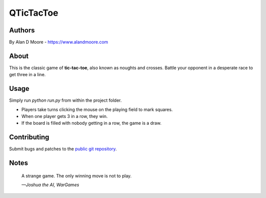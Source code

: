 ============
 QTicTacToe
============

Authors
=======
By Alan D Moore -  https://www.alandmoore.com

About
=====

This is the classic game of **tic-tac-toe**, also known as noughts and crosses.  Battle your opponent in a desperate race to get three in a line.

Usage
=====

Simply run `python run.py` from within the project folder.

- Players take turns clicking the mouse on the playing field to mark squares.
- When one player gets 3 in a row, they win.
- If the board is filled with nobody getting in a row, the game is a draw.

Contributing
============

Submit bugs and patches to the `public git repository <http://git.example.com/qtictactoe>`_.

Notes
=====

    A strange game.  The only winning move is not to play.

    *—Joshua the AI, WarGames*
